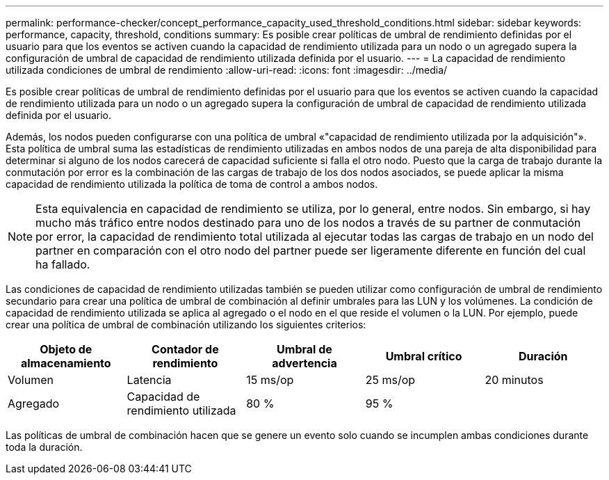 ---
permalink: performance-checker/concept_performance_capacity_used_threshold_conditions.html 
sidebar: sidebar 
keywords: performance, capacity, threshold, conditions 
summary: Es posible crear políticas de umbral de rendimiento definidas por el usuario para que los eventos se activen cuando la capacidad de rendimiento utilizada para un nodo o un agregado supera la configuración de umbral de capacidad de rendimiento utilizada definida por el usuario. 
---
= La capacidad de rendimiento utilizada condiciones de umbral de rendimiento
:allow-uri-read: 
:icons: font
:imagesdir: ../media/


[role="lead"]
Es posible crear políticas de umbral de rendimiento definidas por el usuario para que los eventos se activen cuando la capacidad de rendimiento utilizada para un nodo o un agregado supera la configuración de umbral de capacidad de rendimiento utilizada definida por el usuario.

Además, los nodos pueden configurarse con una política de umbral «"capacidad de rendimiento utilizada por la adquisición"». Esta política de umbral suma las estadísticas de rendimiento utilizadas en ambos nodos de una pareja de alta disponibilidad para determinar si alguno de los nodos carecerá de capacidad suficiente si falla el otro nodo. Puesto que la carga de trabajo durante la conmutación por error es la combinación de las cargas de trabajo de los dos nodos asociados, se puede aplicar la misma capacidad de rendimiento utilizada la política de toma de control a ambos nodos.

[NOTE]
====
Esta equivalencia en capacidad de rendimiento se utiliza, por lo general, entre nodos. Sin embargo, si hay mucho más tráfico entre nodos destinado para uno de los nodos a través de su partner de conmutación por error, la capacidad de rendimiento total utilizada al ejecutar todas las cargas de trabajo en un nodo del partner en comparación con el otro nodo del partner puede ser ligeramente diferente en función del cual ha fallado.

====
Las condiciones de capacidad de rendimiento utilizadas también se pueden utilizar como configuración de umbral de rendimiento secundario para crear una política de umbral de combinación al definir umbrales para las LUN y los volúmenes. La condición de capacidad de rendimiento utilizada se aplica al agregado o el nodo en el que reside el volumen o la LUN. Por ejemplo, puede crear una política de umbral de combinación utilizando los siguientes criterios:

|===
| Objeto de almacenamiento | Contador de rendimiento | Umbral de advertencia | Umbral crítico | Duración 


 a| 
Volumen
 a| 
Latencia
 a| 
15 ms/op
 a| 
25 ms/op
 a| 
20 minutos



 a| 
Agregado
 a| 
Capacidad de rendimiento utilizada
 a| 
80 %
 a| 
95 %
 a| 

|===
Las políticas de umbral de combinación hacen que se genere un evento solo cuando se incumplen ambas condiciones durante toda la duración.
